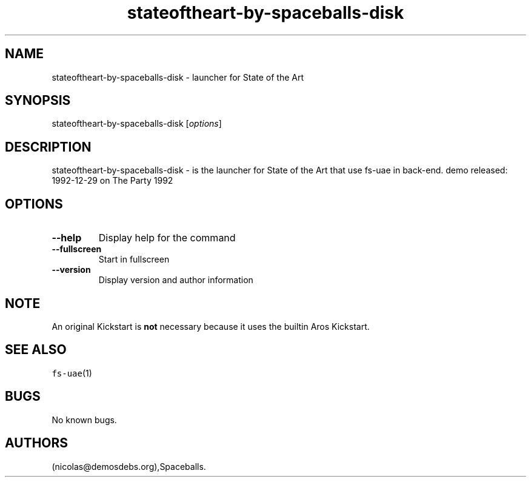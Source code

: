 .\" Automatically generated by Pandoc 2.5
.\"
.TH "stateoftheart\-by\-spaceballs\-disk" "6" "2016\-01\-21" "State of the Art User Manuals" ""
.hy
.SH NAME
.PP
stateoftheart\-by\-spaceballs\-disk \- launcher for State of the Art
.SH SYNOPSIS
.PP
stateoftheart\-by\-spaceballs\-disk [\f[I]options\f[R]]
.SH DESCRIPTION
.PP
stateoftheart\-by\-spaceballs\-disk \- is the launcher for State of the
Art that use fs\-uae in back\-end.
demo released: 1992\-12\-29 on The Party 1992
.SH OPTIONS
.TP
.B \-\-help
Display help for the command
.TP
.B \-\-fullscreen
Start in fullscreen
.TP
.B \-\-version
Display version and author information
.SH NOTE
.PP
An original Kickstart is \f[B]not\f[R] necessary because it uses the
builtin Aros Kickstart.
.SH SEE ALSO
.PP
\f[C]fs\-uae\f[R](1)
.SH BUGS
.PP
No known bugs.
.SH AUTHORS
(nicolas\[at]demosdebs.org),Spaceballs.
